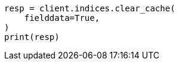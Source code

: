 // This file is autogenerated, DO NOT EDIT
// troubleshooting/common-issues/circuit-breaker-errors.asciidoc:92

[source, python]
----
resp = client.indices.clear_cache(
    fielddata=True,
)
print(resp)
----
